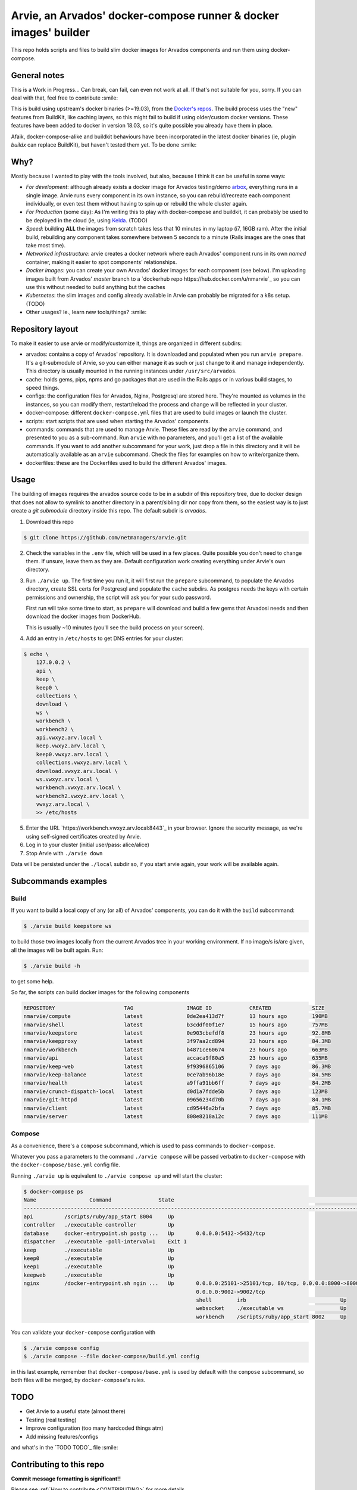 Arvie, an Arvados' docker-compose runner & docker images' builder
=================================================================

This repo holds scripts and files to build slim docker images for
Arvados components and run them using docker-compose.

General notes
-------------

This is a Work in Progress... Can break, can fail, can even not work at all.
If that's not suitable for you, sorry. If you can deal with that, feel free to contribute :smile:

This is build using upstream's docker binaries (>=19.03), from the
`Docker's repos <https://download.docker.com/>`_. The build process uses
the "new" features from BuildKit, like caching layers, so this might fail
to build if using older/custom docker versions. These features have been
added to docker in version 18.03, so it's quite possible you already have
them in place.

Afaik, docker-compose-alike and buildkit behaviours have been incorporated in
the latest docker binaries (ie, plugin *buildx* can replace BuildKit), but haven't
tested them yet. To be done :smile:

Why?
----

Mostly because I wanted to play with the tools involved, but also, because I think it can be useful in some ways:

* *For development*: although already exists a docker image for Arvados testing/demo `arbox <https://hub.docker.com/r/arvados/arvbox-demo>`_,
  everything runs in a single image. Arvie runs every component in its own instance, so you can rebuild/recreate
  each component individually, or even test them without having to spin up or rebuild the whole cluster again.
* *For Production* (some day): As I'm writing this to play with docker-compose and buildkit, it can probably 
  be used to be deployed in the cloud (ie, using `Kelda <https://kelda.io>`_. (TODO)
* *Speed*: building **ALL** the images from scratch takes less that 10 minutes in my laptop (i7, 16GB ram).
  After the initial build, rebuilding any component takes somewhere between 5 seconds to a minute (Rails images
  are the ones that take most time).
* *Networked infrastructure*: arvie creates a docker network where each Arvados' component runs in its own *named* container,
  making it easier to spot components' relationships.
* *Docker images*: you can create your own Arvados' docker images for each component (see below).
  I'm uploading images built from Arvados' *master* branch to a `dockerhub repo https://hub.docker.com/u/nmarvie`_
  so you can use this without needed to build anything but the caches
* *Kubernetes*: the slim images and config already available in Arvie can probably be migrated for a
  k8s setup. (TODO)
* Other usages? Ie., learn new tools/things? :smile:

Repository layout
-----------------

To make it easier to use arvie or modify/customize it, things are organized in different subdirs:

* arvados: contains a copy of Arvados' repository. It is downloaded and populated when you run
  ``arvie prepare``. It's a git-submodule of Arvie, so you can either manage it as such or just
  change to it and manage independently. This directory is usually mounted in the running instances
  under ``/usr/src/arvados``.
* cache: holds gems, pips, npms and go packages that are used in the Rails apps or in various build
  stages, to speed things.
* configs: the configuration files for Arvados, Nginx, Postgresql are stored here. They're mounted
  as volumes in the instances, so you can modify them, restart/reload the process and change will
  be reflected in your cluster.
* docker-compose: different ``docker-compose.yml`` files that are used to build images or launch
  the cluster.
* scripts: start scripts that are used when starting the Arvados' components.
* commands: commands that are used to manage Arvie. These files are read by the ``arvie`` command,
  and presented to you as a sub-command. Run ``arvie`` with no parameters, and you'll get a list
  of the available commands. If you want to add another subcommand for your work, just drop a file
  in this directory and it will be automatically available as an ``arvie`` subcommand. Check the
  files for examples on how to write/organize them.
* dockerfiles: these are the Dockerfiles used to build the different Arvados' images.

Usage
-----

The building of images requires the arvados source code to be in a subdir of this repository tree,
due to docker design that does not allow to symlink to another directory in a parent/sibling dir
nor copy from them, so the easiest way is to just create a *git submodule* directory inside this repo.
The default subdir is *arvados*. 

1. Download this repo

.. code-block:: bash

   $ git clone https://github.com/netmanagers/arvie.git

2. Check the variables in the ``.env`` file, which will be used in a few places. Quite possible you don't
   need to change them. If unsure, leave them as they are. Default configuration work creating everything
   under Arvie's own directory.

3. Run ``./arvie up``. The first time you run it, it will first run the ``prepare`` subcommand, to 
   populate the Arvados directory, create SSL certs for Postgresql and populate the ``cache`` subdirs.
   As postgres needs the keys with certain permissions and ownership, the script will ask you for
   your sudo password.

   First run will take some time to start, as ``prepare`` will download and build a few gems that Arvadosi
   needs and then download the docker images from DockerHub.

   This is usually ~10 minutes (you'll see the build process on your screen).

4. Add an entry in ``/etc/hosts`` to get DNS entries for your cluster:

.. code-block:: bash

   $ echo \
       127.0.0.2 \
       api \
       keep \
       keep0 \
       collections \
       download \
       ws \
       workbench \
       workbench2 \
       api.vwxyz.arv.local \
       keep.vwxyz.arv.local \
       keep0.vwxyz.arv.local \
       collections.vwxyz.arv.local \
       download.vwxyz.arv.local \
       ws.vwxyz.arv.local \
       workbench.vwxyz.arv.local \
       workbench2.vwxyz.arv.local \
       vwxyz.arv.local \
       >> /etc/hosts

5. Enter the URL `https://workbench.vwxyz.arv.local:8443`_ in your browser. Ignore the security
   message, as we're using self-signed certificates created by Arvie.
6. Log in to your cluster (initial user/pass: alice/alice)

7. Stop Arvie with ``./arvie down``

Data will be persisted under the ``./local`` subdir so, if you start arvie again, your work will be
available again.

Subcommands examples
--------------------

Build
^^^^^

If you want to build a local copy of any (or all) of Arvados' components, you can do it with the ``build``
subcommand:

.. code-block:: bash

   $ ./arvie build keepstore ws

to build those two images locally from the current Arvados tree in your working environment.
If no image/s is/are given, all the images will be built again. Run:

.. code-block:: bash

   $ ./arvie build -h

to get some help.

So far, the scripts can build docker images for the following components

.. code-block:: bash

   REPOSITORY                      TAG                 IMAGE ID            CREATED             SIZE
   nmarvie/compute                 latest              0de2ea413d7f        13 hours ago        190MB
   nmarvie/shell                   latest              b3cddf00f1e7        15 hours ago        757MB
   nmarvie/keepstore               latest              0e903cbefdf8        23 hours ago        92.8MB
   nmarvie/keepproxy               latest              3f97aa2cd894        23 hours ago        84.3MB
   nmarvie/workbench               latest              b4871ce60674        23 hours ago        663MB
   nmarvie/api                     latest              accaca9f80a5        23 hours ago        635MB
   nmarvie/keep-web                latest              9f9396865106        7 days ago          86.3MB
   nmarvie/keep-balance            latest              0ce7ab96b18e        7 days ago          84.5MB
   nmarvie/health                  latest              a9ffa91bb6ff        7 days ago          84.2MB
   nmarvie/crunch-dispatch-local   latest              d0d1a7fdde5b        7 days ago          123MB
   nmarvie/git-httpd               latest              09656234d70b        7 days ago          84.1MB
   nmarvie/client                  latest              cd95446a2bfa        7 days ago          85.7MB
   nmarvie/server                  latest              808e8218a12c        7 days ago          111MB

Compose
^^^^^^^

As a convenience, there's a ``compose`` subcommand, which is used to pass commands to ``docker-compose``.

Whatever you pass a parameters to the command ``./arvie compose`` will be passed verbatim to ``docker-compose``
with the ``docker-compose/base.yml`` config file.

Running ``./arvie up`` is equivalent to ``./arvie compose up`` and will start the cluster:

.. code-block:: bash

   $ docker-compose ps
   Name                 Command               State                                                             Ports
   ------------------------------------------------------------------------------------------------------------------------------------------------------------------------------
   api          /scripts/ruby/app_start 8004     Up
   controller   ./executable controller          Up
   database     docker-entrypoint.sh postg ...   Up       0.0.0.0:5432->5432/tcp
   dispatcher   ./executable -poll-interval=1    Exit 1
   keep         ./executable                     Up
   keep0        ./executable                     Up
   keep1        ./executable                     Up
   keepweb      ./executable                     Up
   nginx        /docker-entrypoint.sh ngin ...   Up       0.0.0.0:25101->25101/tcp, 80/tcp, 0.0.0.0:8000->8000/tcp, 0.0.0.0:8002->8002/tcp, 0.0.0.0:8443->8443/tcp,
                                                          0.0.0.0:9002->9002/tcp
                                                          shell        irb                              Up
                                                          websocket    ./executable ws                  Up
                                                          workbench    /scripts/ruby/app_start 8002     Up

You can validate your ``docker-compose`` configuration with

.. code-block:: bash

   $ ./arvie compose config
   $ ./arvie compose --file docker-compose/build.yml config

in this last example, remember that ``docker-compose/base.yml`` is used by default with the ``compose``
subcommand, so both files will be merged, by ``docker-compose``'s rules.

TODO
----

* Get Arvie to a useful state (almost there)
* Testing (real testing)
* Improve configuration (too many hardcoded things atm)
* Add missing features/configs

and what's in the `TODO TODO`_ file :smile:

Contributing to this repo
-------------------------

**Commit message formatting is significant!!**

Please see :ref:`How to contribute <CONTRIBUTING>` for more details.

